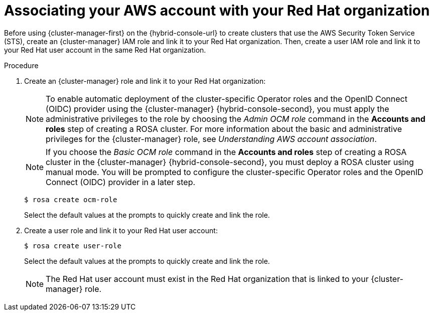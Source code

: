 // Module included in the following assemblies:
//
// * rosa_install_access_delete_clusters/rosa-sts-creating-a-cluster-quickly.adoc
// * rosa_getting_started/rosa-quickstart-guide-ui.adocs

:_mod-docs-content-type: PROCEDURE
[id="rosa-sts-associating-your-aws-account_{context}"]
= Associating your AWS account with your Red{nbsp}Hat organization

ifeval::["{context}" == "rosa-sts-creating-a-cluster-quickly"]
:quick-install:
endif::[]
ifeval::["{context}" == "rosa-quickstart"]
:quickstart:
endif::[]
ifeval::["{context}" == "rosa-hcp-sts-creating-a-cluster-quickly"]
:rosa-hcp:
endif::[]
ifeval::["{context}" == "rosa-sts-creating-a-cluster-quickly"]
:rosa-standalone:
endif::[]

Before using {cluster-manager-first} on the {hybrid-console-url} to create
ifdef::openshift-rosa[]
{rosa-classic-short} 
endif::openshift-rosa[]
ifdef::openshift-rosa-hcp[]
{rosa-short} 
endif::openshift-rosa-hcp[]
clusters that use the AWS Security Token Service (STS), create an {cluster-manager} IAM role and link it to your Red{nbsp}Hat organization. Then, create a user IAM role and link it to your Red{nbsp}Hat user account in the same Red{nbsp}Hat organization.

ifdef::quick-install[]
.Prerequisites

ifdef::rosa-hcp[]
* You have completed the AWS prerequisites for {rosa-short}.
endif::rosa-hcp[]
ifndef::rosa-hcp[]
* You have completed the AWS prerequisites for ROSA with STS.
endif::rosa-hcp[]
* You have available AWS service quotas.
* You have enabled the ROSA service in the AWS Console.
* You have installed and configured the latest ROSA CLI (`rosa`) on your installation host.
+
[NOTE]
====
To successfully install
ifdef::rosa-hcp[]
{rosa-short}
endif::rosa-hcp[]
ifndef::rosa-hcp[]
ROSA
endif::rosa-hcp[]
clusters, use the latest version of the ROSA CLI.
====
* You have logged in to your Red{nbsp}Hat account by using the ROSA CLI.
* You have organization administrator privileges in your Red{nbsp}Hat organization.
endif::[]

.Procedure

. Create an {cluster-manager} role and link it to your Red{nbsp}Hat organization:
+
[NOTE]
====
To enable automatic deployment of the cluster-specific Operator roles and the OpenID Connect (OIDC) provider using the {cluster-manager} {hybrid-console-second}, you must apply the administrative privileges to the role by choosing the _Admin OCM role_ command in the *Accounts and roles* step of creating a
ifdef::rosa-hcp[]
{rosa-short}
endif::rosa-hcp[]
ifndef::rosa-hcp[]
ROSA
endif::rosa-hcp[]
cluster. For more information about the basic and administrative privileges for the {cluster-manager} role, see _Understanding AWS account association_.
====
+
[NOTE]
====
If you choose the _Basic OCM role_ command in the *Accounts and roles* step of creating a
ifdef::rosa-hcp[]
{rosa-short}
endif::rosa-hcp[]
ifndef::rosa-hcp[]
ROSA
endif::rosa-hcp[]
cluster in the {cluster-manager} {hybrid-console-second}, you must deploy a
ifdef::rosa-hcp[]
{rosa-short}
endif::rosa-hcp[]
ifndef::rosa-hcp[]
ROSA
endif::rosa-hcp[]
cluster using manual mode. You will be prompted to configure the cluster-specific Operator roles and the OpenID Connect (OIDC) provider in a later step.
====
+
[source,terminal]
----
$ rosa create ocm-role
----
+
Select the default values at the prompts to quickly create and link the role.
+
. Create a user role and link it to your Red{nbsp}Hat user account:
+
[source,terminal]
----
$ rosa create user-role
----
+
Select the default values at the prompts to quickly create and link the role.
+
[NOTE]
====
The Red{nbsp}Hat user account must exist in the Red{nbsp}Hat organization that is linked to your {cluster-manager} role.
====

ifeval::["{context}" == "rosa-sts-creating-a-cluster-quickly"]
:quick-install:
endif::[]
ifeval::["{context}" == "rosa-quickstart"]
:quickstart:
endif::[]
ifeval::["{context}" == "rosa-hcp-sts-creating-a-cluster-quickly"]
:rosa-hcp:
endif::[]
ifeval::["{context}" == "rosa-sts-creating-a-cluster-quickly"]
:rosa-standalone:
endif::[]